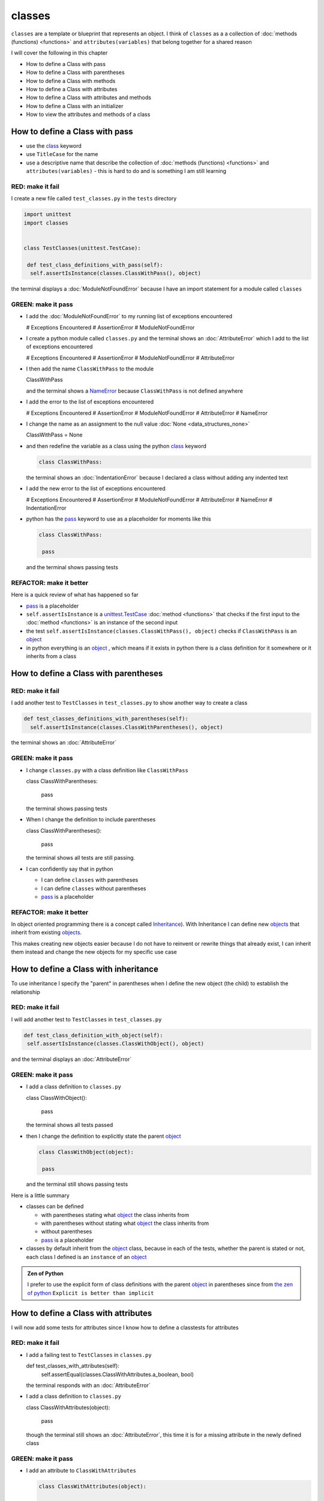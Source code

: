 
classes
=======

``classes`` are a template or blueprint that represents an object. I think of ``classes`` as a a collection of :doc:`methods (functions) <functions>` and ``attributes(variables)`` that belong together for a shared reason

I will cover the following in this chapter

- How to define a Class with pass
- How to define a Class with parentheses
- How to define a Class with methods
- How to define a Class with attributes
- How to define a Class with attributes and methods
- How to define a Class with an initializer
- How to view the attributes and methods of a class





How to define a Class with pass
-------------------------------


* use the `class <https://docs.python.org/3/reference/lexical_analysis.html#keywords>`_ keyword
* use ``TitleCase`` for the name
* use a descriptive name that describe the collection of :doc:`methods (functions) <functions>` and ``attributes(variables)`` - this is hard to do and is something I am still learning

RED: make it fail
^^^^^^^^^^^^^^^^^

I create a new file called ``test_classes.py`` in the ``tests`` directory

.. code-block:: python

  import unittest
  import classes


  class TestClasses(unittest.TestCase):

   def test_class_definitions_with_pass(self):
    self.assertIsInstance(classes.ClassWithPass(), object)

the terminal displays a :doc:`ModuleNotFoundError` because I have an import statement for a module called ``classes``

GREEN: make it pass
^^^^^^^^^^^^^^^^^^^

* I add the :doc:`ModuleNotFoundError` to my running list of exceptions encountered

  .. code-block:: python

  # Exceptions Encountered
  # AssertionError
  # ModuleNotFoundError

* I create a python module called ``classes.py`` and the terminal shows an :doc:`AttributeError` which I add to the list of exceptions encountered

  .. code-block:: python

  # Exceptions Encountered
  # AssertionError
  # ModuleNotFoundError
  # AttributeError

* I then add the name ``ClassWithPass`` to the module

  .. code-block:: python

  ClassWithPass

  and the terminal shows a `NameError <https://docs.python.org/3/library/exceptions.html?highlight=exceptions#NameError>`_ because ``ClassWithPass`` is not defined anywhere

* I add the error to the list of exceptions encountered

  .. code-block:: python

  # Exceptions Encountered
  # AssertionError
  # ModuleNotFoundError
  # AttributeError
  # NameError

* I change the name as an assignment to the null value :doc:`None <data_structures_none>`

  .. code-block:: python

  ClassWithPass = None

* and then redefine the variable as a class using the python `class <https://docs.python.org/3/reference/lexical_analysis.html#keywords>`_ keyword

  .. code-block:: python

   class ClassWithPass:

  the terminal shows an :doc:`IndentationError` because I declared a class without adding any indented text
* I add the new error to the list of exceptions encountered

  .. code-block:: python

  # Exceptions Encountered
  # AssertionError
  # ModuleNotFoundError
  # AttributeError
  # NameError
  # IndentationError

* python has the `pass <https://docs.python.org/3/reference/lexical_analysis.html#keywords>`_ keyword to use as a placeholder for moments like this

  .. code-block:: python

   class ClassWithPass:

    pass

  and the terminal shows passing tests


REFACTOR: make it better
^^^^^^^^^^^^^^^^^^^^^^^^

Here is a quick review of what has happened so far

* `pass <https://docs.python.org/3/reference/lexical_analysis.html#keywords>`_ is a placeholder
* ``self.assertIsInstance`` is a `unittest.TestCase <https://docs.python.org/3/library/unittest.html?highlight=unittest#unittest.TestCase>`_ :doc:`method <functions>` that checks if the first input to the :doc:`method <functions>` is an instance of the second input
* the test ``self.assertIsInstance(classes.ClassWithPass(), object)`` checks if ``ClassWithPass`` is an `object <https://docs.python.org/3/glossary.html#term-object>`_
* in python everything is an `object <https://docs.python.org/3/glossary.html#term-object>`_ , which means if it exists in python there is a class definition for it somewhere or it inherits from a class

How to define a Class with parentheses
--------------------------------------

RED: make it fail
^^^^^^^^^^^^^^^^^

I add another test to ``TestClasses`` in ``test_classes.py`` to show another way to create a class

.. code-block:: python

  def test_classes_definitions_with_parentheses(self):
    self.assertIsInstance(classes.ClassWithParentheses(), object)

the terminal shows an :doc:`AttributeError`

GREEN: make it pass
^^^^^^^^^^^^^^^^^^^


* I change ``classes.py`` with a class definition like ``ClassWithPass``

  .. code-block:: python


  class ClassWithParentheses:

    pass

  the terminal shows passing tests

* When I change the definition to include parentheses

  .. code-block:: python


  class ClassWithParentheses():

    pass

  the terminal shows all tests are still passing.


* I can confidently say that in python

  - I can define ``classes`` with parentheses
  - I can define ``classes`` without parentheses
  - `pass <https://docs.python.org/3/reference/lexical_analysis.html#keywords>`_ is a placeholder

REFACTOR: make it better
^^^^^^^^^^^^^^^^^^^^^^^^

In object oriented programming there is a concept called `Inheritance <https://en.wikipedia.org/wiki/Inheritance_(object-oriented_programming>`_\ ). With Inheritance I can define new `objects <https://docs.python.org/3/glossary.html#term-object>`_ that inherit from existing `objects <https://docs.python.org/3/glossary.html#term-object>`_.

This makes creating new objects easier because I do not have to reinvent or rewrite things that already exist, I can inherit them instead and change the new objects for my specific use case

How to define a Class with inheritance
--------------------------------------

To use inheritance I specify the "parent" in parentheses when I define the new object (the child) to establish the relationship

RED: make it fail
^^^^^^^^^^^^^^^^^

I will add another test to ``TestClasses`` in ``test_classes.py``

.. code-block:: python

  def test_class_definition_with_object(self):
   self.assertIsInstance(classes.ClassWithObject(), object)

and the terminal displays an :doc:`AttributeError`

GREEN: make it pass
^^^^^^^^^^^^^^^^^^^


* I add a class definition to ``classes.py``

  .. code-block:: python


  class ClassWithObject():

    pass

  the terminal shows all tests passed

* then I change the definition to explicitly state the parent `object <https://docs.python.org/3/glossary.html#term-object>`_

  .. code-block:: python


   class ClassWithObject(object):

    pass

  and the terminal still shows passing tests


Here is a little summary

* classes can be defined

  - with parentheses stating what `object <https://docs.python.org/3/glossary.html#term-object>`_ the class inherits from
  - with parentheses without stating what `object <https://docs.python.org/3/glossary.html#term-object>`_ the class inherits from
  - without parentheses
  - `pass <https://docs.python.org/3/reference/lexical_analysis.html#keywords>`_ is a placeholder

* classes by default inherit from the `object <https://docs.python.org/3/glossary.html#term-object>`_  class, because in each of the tests, whether the parent is stated or not, each class I defined is an ``instance`` of an `object <https://docs.python.org/3/glossary.html#term-object>`_

.. admonition:: Zen of Python


  I prefer to use the explicit form of class definitions with the parent `object <https://docs.python.org/3/glossary.html#term-object>`_ in parentheses since from `the zen of python <https://peps.python.org/pep-0020/>`_
  ``Explicit is better than implicit``



How to define a Class with attributes
--------------------------------------

I will now add some tests for attributes since I know how to define a classtests for attributes

RED: make it fail
^^^^^^^^^^^^^^^^^


* I add a failing test to ``TestClasses`` in ``classes.py``

  .. code-block:: python

  def test_classes_with_attributes(self):
    self.assertEqual(classes.ClassWithAttributes.a_boolean, bool)

  the terminal responds with an :doc:`AttributeError`

* I add a class definition to ``classes.py``

  .. code-block:: python


  class ClassWithAttributes(object):

    pass

  though the terminal still shows an :doc:`AttributeError`, this time it is for a missing attribute in the newly defined class


GREEN: make it pass
^^^^^^^^^^^^^^^^^^^


* I add an attribute to ``ClassWithAttributes``

  .. code-block:: python


   class ClassWithAttributes(object):

    a_boolean

  and the terminal shows a `NameError <https://docs.python.org/3/library/exceptions.html?highlight=exceptions#NameError>`_


* after I change the name with an assignment to :doc:`None <data_structures_none>`

  .. code-block:: python


   class ClassWithAttributes(object):

    a_boolean = None

  the terminal shows an :doc:`AssertionError`


* I redefine the attribute to make the test pass

  .. code-block:: python


  class ClassWithAttributes(object):

    a_boolean = bool

  and the terminal shows all tests passed


REFACTOR: make it better
^^^^^^^^^^^^^^^^^^^^^^^^

What if I repeat this with other python :doc:`/data structures`?

RED: make it fail
^^^^^^^^^^^^^^^^^

change ``test_classes_with_attributes`` with more tests

.. code-block:: python

  def test_classes_with_attributes(self):
   self.assertEqual(classes.ClassWithAttributes.a_boolean, bool)
   self.assertEqual(classes.ClassWithAttributes.an_integer, int)
   self.assertEqual(classes.ClassWithAttributes.a_float, float)
   self.assertEqual(classes.ClassWithAttributes.a_string, str)
   self.assertEqual(classes.ClassWithAttributes.a_tuple, tuple)
   self.assertEqual(classes.ClassWithAttributes.a_list, list)
   self.assertEqual(classes.ClassWithAttributes.a_set, set)
   self.assertEqual(classes.ClassWithAttributes.a_dictionary, dict)

the terminal shows an :doc:`AttributeError`

GREEN: make it pass
^^^^^^^^^^^^^^^^^^^

I add matching attributes to ``ClassWithAttributes`` to make the tests pass

.. code-block:: python


  class ClassWithAttributes(object):

   a_boolean = bool
   an_integer = int
   a_float = float
   a_string = str
   a_tuple = tuple
   a_list = list
   a_set = set
   a_dictionary = dict

and the terminal shows all tests passed

How to define a Class with methods
----------------------------------

I can also define classes with :doc:`methods <functions>` which are function definitions that belong to the class

RED: make it fail
^^^^^^^^^^^^^^^^^

I add some tests for class methods to ``TestClasses`` in ``classes.py``

.. code-block:: python

  def test_classes_with_methods(self):
    self.assertEqual(
      classes.ClassWithMethods.method_a(),
      'You called MethodA'
    )

and the terminal shows :doc:`AttributeError`

GREEN: make it pass
^^^^^^^^^^^^^^^^^^^


* I add a class definition to ``classes.py``

  .. code-block:: python


  class ClassWithMethods(object):

    pass

  the terminal now gives an :doc:`AttributeError` with a different error


* When I add the missing attribute to the ``ClassWithMethods`` class

  .. code-block:: python


   class ClassWithMethods(object):

    method_a

  the terminal shows a `NameError <https://docs.python.org/3/library/exceptions.html?highlight=exceptions#NameError>`_ because there is no definition for ``method_a``


* I define ``method_a`` as an attribute by assigning the name to the null value :doc:`None <data_structures_none>`

  .. code-block:: python



  class ClassWithMethods(object):

    method_a = None

  the terminal now revealsa :doc:`TypeError` since ``method_a`` refers to :doc:`None <data_structures_none>` which is not callable

* I change the definition of ``method_a`` to make ita :doc:`function <functions>` which makes it callable

  .. code-block:: python


   class ClassWithMethods(object):

    def method_a():
      return None

  and the terminal shows an :doc:`AssertionError`. Progress!


* I then change the value that ``method_a`` returns to match the expectation of the test

  .. code-block:: python

  def method_a():
    return 'You called MethodA'

  and the test passes


REFACTOR: make it better
^^^^^^^^^^^^^^^^^^^^^^^^


* I can "make this better" by adding a few more tests to ``test_classes_with_methods`` for fun

  .. code-block:: python

  def test_classes_with_methods(self):
    self.assertEqual(classes.ClassWithMethods.method_a(), 'You called MethodA')
    self.assertEqual(classes.ClassWithMethods.method_b(), 'You called MethodB')
    self.assertEqual(classes.ClassWithMethods.method_c(), 'You called MethodC')
    self.assertEqual(classes.ClassWithMethods.method_d(), 'You called MethodD')

  the terminal shows an :doc:`AttributeError`

* and I change ``ClassWithmethods`` in ``classes.py`` until all tests pass

----

How to define a Class with attributes and methods
-------------------------------------------------

Since I know how to define classes with methods and how to define classes with attributes, what if I defined a class with both?

RED: make it fail
^^^^^^^^^^^^^^^^^

I add another test for a class that has both attributes and methods

.. code-block:: python

  def test_classes_with_attributes_and_methods(self):
   self.assertEqual(
     classes.ClassWithAttributesAndMethods.attribute,
     'attribute'
   )
   self.assertEqual(
     classes.ClassWithAttributesAndMethods.method(),
     'you called a method'
   )

the terminal responds with an :doc:`AttributeError`

GREEN: make it pass
^^^^^^^^^^^^^^^^^^^

I change ``classes.py`` to make the tests pass by defining the class, attribute and methods

.. code-block:: python


  class ClassWithAttributesAndMethods(object):

    attribute = 'attribute'

    def method():
      return 'you called a method'

----

How to define a Class with an initializer
------------------------------------------

So far I have gone over how to define classes, attributes and methods. I will now expand on this to show how to use classes.

When creating a new class, we define an initializer which isa :doc:`method <functions>` that can receive inputs which can be used to customize instances/copies of the class

RED: make it fail
^^^^^^^^^^^^^^^^^

I will add a failing test to ``test_classes.py``

.. code-block:: python

  def test_classes_with_initializers(self):
   self.assertEqual(classes.Boy().sex, 'M')

the terminal shows an :doc:`AttributeError`

GREEN: make it pass
^^^^^^^^^^^^^^^^^^^


* I add a definition for the ``Boy`` class

  .. code-block:: python


  class Boy(object):

    pass

  the terminal shows another :doc:`AttributeError`

* I change the ``Boy`` class with an attribute called ``sex``

  .. code-block:: python


  class Boy(object):

    sex

  the terminal produces a `NameError <https://docs.python.org/3/library/exceptions.html?highlight=exceptions#NameError>`_


* I add a definition for the ``sex`` attribute

  .. code-block:: python


  class Boy(object):

    sex = 'M'

  the terminal shows passing tests


REFACTOR: make it better
^^^^^^^^^^^^^^^^^^^^^^^^


* I add another test to ``test_classes_with_initializers`` this time for a ``Girl`` class but with a difference, I provide the value for the ``sex`` attribute when I call the class

  .. code-block:: python

  def test_classes_with_initializers(self):
    self.assertEqual(classes.Boy().sex, 'M')
    self.assertEqual(classes.Girl(sex='F').sex, 'F')

  the terminal displays an :doc:`AttributeError`

* I will try the same solution I used for the ``Boy`` class and add a definition for the ``Girl`` class to ``classes.py``

  .. code-block:: python


   class Girl(object):

    sex = 'M'

  and the terminal displays a :doc:`TypeError`

  .. code-block:: python

  TypeError: Girl() takes no arguments

  - ``classes.Girl(sex='F')`` looks like a call to a :doc:`function <functions>`
  - I can define classes that accept values by using an initializer
  - An initializer is a class method (:doc:`function <functions>`) that allows customization of instances/copies of a `class <https://docs.python.org/3/reference/lexical_analysis.html#keywords>`_
  - Initializers are also called constructors in some other languages


* I add the initializer :doc:`method <functions>` called ``__init__`` to the ``Girl`` class

  .. code-block:: python


  class Girl(object):

    sex = 'F'

    def __init__(self):
      pass

  and the terminal responds with a :doc:`TypeError`

  .. code-block:: python

   TypeError: __init__() got an unexpected keyword argument 'sex'

* I change the signature of the ``__init__`` :doc:`method <functions>` to accept a keyword argument

  .. code-block:: python

  def __init__(self, sex=None):
    pass

  and the terminal shows passing tests

* I add another test for a class initializer to ``test_classes_with_initializers``

  .. code-block:: python

  def test_classes_with_initializers(self):
    self.assertEqual(classes.Boy().sex, 'M')
    self.assertEqual(classes.Girl(sex='F').sex, 'F')
    self.assertEqual(classes.Other(sex='?').sex, '?')

  and the terminal displays an :doc:`AttributeError`

* I add a class definition to ``classes.py``

  .. code-block:: python


  class Other(object):

    sex = '?'

    def __init__(self, sex=None):
      pass

  the terminal displays passing tests


* Wait a minute, I just repeated the same thing twice.

  - I defined a `class <https://docs.python.org/3/reference/lexical_analysis.html#keywords>`_ with a name
  - I defined an attribute called ``sex``
  - I defined an ``__init__`` :doc:`method <functions>` which takes in a ``sex`` keyword argument

* I am going to make it a third repetition by redefining the ``Boy`` class to match the ``Girl`` and ``Other`` class

  .. code-block:: python


  class Boy(object):

    sex = 'M'

    def __init__(self, sex=None):
      pass

  the terminal responds with all tests still passing and I have now written the same thing 3 times. Earlier on I mentioned inheritance, and will now try to use it to remove this duplication so `I Do Not Repeat Myself <https://en.wikipedia.org/wiki/Don%27t_repeat_yourself>`_


* I add a new class called ``Human`` to ``classes.py`` before the definition for ``Boy`` with the same attribute and :doc:`method <functions>` of the classes I am trying to abstract

  .. code-block:: python


  class Human(object):

    sex = 'M'

    def __init__(self, sex='M'):
      pass


  class Boy(object):
    ...

  the terminal still shows passing tests


* I change the definitions for ``Boy`` to inherit from the ``Human`` class and all tests are still passing

  .. code-block:: python


   class Boy(Human):
    ...

* I remove the ``sex`` attribute from the ``Boy`` class and the tests continue to pass
* I remove the ``__init__`` method, and add the `pass <https://docs.python.org/3/reference/lexical_analysis.html#keywords>`_ placeholder

  .. code-block:: python


  class Boy(Human):

    pass


* What if I try the same thing with the ``Girl`` class and change its definition to inherit from the ``Human`` class?

  .. code-block:: python


    class Girl(Human):
      ...

* I remove the ``sex`` attribute and the terminal outputs an :doc:`AssertionError`
* I change the ``Human`` class to set the ``sex`` attribute in the initializer instead of at the class level

  .. code-block:: python


    class Human(object):

      sex = 'M'

      def __init__(self, sex='M'):
       self.sex = sex

  the terminal still shows an :doc:`AssertionError`

* when I remove the ``__init__`` :doc:`method <functions>` from the ``Girl`` class

  .. code-block:: python


   class Girl(Human):

     pass

  the terminal shows passing tests. Lovely

* I wonder if I can do the same with the ``Other`` class? I change the definition to inherit from the ``Human`` class

  .. code-block:: python


  class Other(Human):

    pass

  the terminal shows passing tests

* one last change, I remove the ``sex`` attribute from the ``Human`` class

  .. code-block:: python

  class Human(object):

    def __init__(self, sex='M'):
      self.sex = sex

  all tests are passing in the terminal, I have successfully refactored the 3 classes and abstracted a ``Human`` class from them

Why did that work?


* the ``Boy``, ``Girl`` and ``Other`` class now inherit from the ``Human`` class which means they all get the same :doc:`methods <functions>` and attributes that the ``Human`` class has, including the ``__init__`` method
* ``self.sex`` within each class refers to the ``sex`` attribute in the class, allowing its definition from within the ``__init__`` method
* since ``self.sex`` is defined as a class attribute, it is accessible from outside the class as I do in the tests i.e ``classes.Girl(sex='F').sex`` and ``classes.Other(sex='?').sex``

----

How to View the attributes and methods of a Class
--------------------------------------------------

To view what ``attributes`` and ``methods`` are defined for any `object <https://docs.python.org/3/glossary.html#term-object>`_ I can call ``dir`` on the `object <https://docs.python.org/3/glossary.html#term-object>`_.

The ``dir`` :doc:`method <functions>` returnsa :doc:`list <data_structures_lists>` of all attributes and :doc:`methods <functions>` or its given input

RED: make it fail
^^^^^^^^^^^^^^^^^

I add a test to ``test_classes.py``

.. code-block:: python

  def test_view_attributes_and_methods_of_an_object(self):
   self.assertEqual(
     dir(classes.ClassWithAttributesAndMethods),
     [

     ]
   )

the terminal shows an :doc:`AssertionError` as the expected and real values do not match

GREEN: make it pass
^^^^^^^^^^^^^^^^^^^

I copy the values from the terminal to change the test

.. code-block:: python

  def test_view_attributes_and_methods_of_an_object(self):
   self.assertEqual(
     dir(classes.ClassWithAttributesAndMethods),
     [
       '__class__',
       '__delattr__',
       '__dict__',
       '__dir__',
       '__doc__',
       '__eq__',
       '__format__',
       '__ge__',
       '__getattribute__',
       '__gt__',
       '__hash__',
       '__init__',
       '__init_subclass__',
       '__le__',
       '__lt__',
       '__module__',
       '__ne__',
       '__new__',
       '__reduce__',
       '__reduce_ex__',
       '__repr__',
       '__setattr__',
       '__sizeof__',
       '__str__',
       '__subclasshook__',
       '__weakref__',
       'attribute',
       'method'
     ]
   )

and it passes, the last two values in the list are ``attribute`` and ``method`` which I defined earlier

CONGRATULATIONS! If you made it this far and typed along with me, You know

* how to define a class with an attribute
* how to define a class with a :doc:`method <functions>`
* how to define a class with an initializer
* how to view the attributes and :doc:`methods <functions>` of a class

Do you want to `read more about classes? <https://docs.python.org/3/tutorial/classes.html#tut-firstclasses>`_
